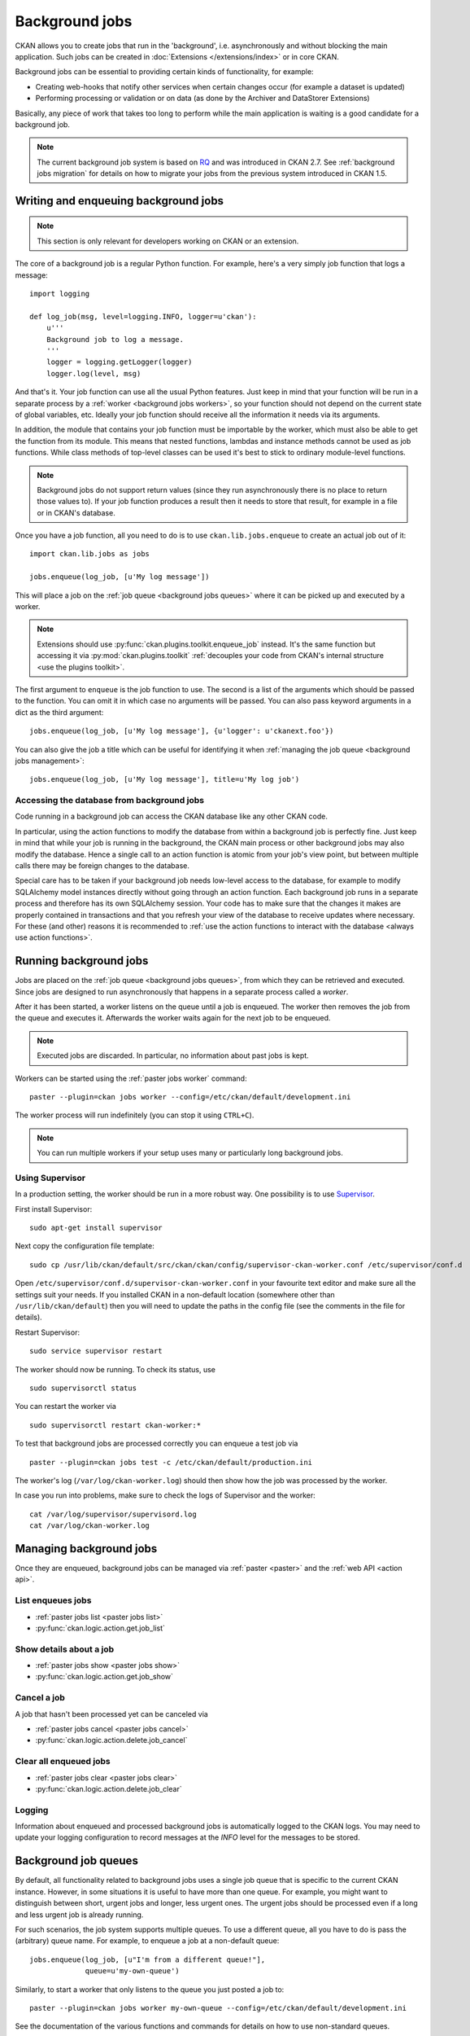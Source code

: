 .. _background jobs:

===============
Background jobs
===============
CKAN allows you to create jobs that run in the 'background', i.e.
asynchronously and without blocking the main application. Such jobs can be
created in :doc:`Extensions </extensions/index>` or in core CKAN.

Background jobs can be essential to providing certain kinds of functionality,
for example:

* Creating web-hooks that notify other services when certain changes occur (for
  example a dataset is updated)

* Performing processing or validation or on data (as done by the Archiver and
  DataStorer Extensions)

Basically, any piece of work that takes too long to perform while the main
application is waiting is a good candidate for a background job.

.. note::

    The current background job system is based on RQ_ and was introduced in
    CKAN 2.7. See :ref:`background jobs migration` for details on how to
    migrate your jobs from the previous system introduced in CKAN 1.5.

    .. _RQ: http://python-rq.org


.. _background jobs writing:

Writing and enqueuing background jobs
=====================================

.. note::

    This section is only relevant for developers working on CKAN or an
    extension.

The core of a background job is a regular Python function. For example, here's
a very simply job function that logs a message::

    import logging

    def log_job(msg, level=logging.INFO, logger=u'ckan'):
        u'''
        Background job to log a message.
        '''
        logger = logging.getLogger(logger)
        logger.log(level, msg)


And that's it. Your job function can use all the usual Python features. Just
keep in mind that your function will be run in a separate process by a
:ref:`worker <background jobs workers>`, so your function should not depend on
the current state of global variables, etc. Ideally your job function should
receive all the information it needs via its arguments.

In addition, the module that contains your job function must be importable by
the worker, which must also be able to get the function from its module. This
means that nested functions, lambdas and instance methods cannot be used as job
functions. While class methods of top-level classes can be used it's best to
stick to ordinary module-level functions.

.. note::

    Background jobs do not support return values (since they run asynchronously
    there is no place to return those values to). If your job function produces
    a result then it needs to store that result, for example in a file or in
    CKAN's database.

Once you have a job function, all you need to do is to use
``ckan.lib.jobs.enqueue`` to create an actual job out of it::

    import ckan.lib.jobs as jobs

    jobs.enqueue(log_job, [u'My log message'])

This will place a job on the :ref:`job queue <background jobs queues>` where it
can be picked up and executed by a worker.

.. note::

    Extensions should use :py:func:`ckan.plugins.toolkit.enqueue_job` instead.
    It's the same function but accessing it via :py:mod:`ckan.plugins.toolkit`
    :ref:`decouples your code from CKAN's internal structure <use the plugins
    toolkit>`.

The first argument to ``enqueue`` is the job function to use. The second is a
list of the arguments which should be passed to the function. You can omit it
in which case no arguments will be passed. You can also pass keyword arguments
in a dict as the third argument::

    jobs.enqueue(log_job, [u'My log message'], {u'logger': u'ckanext.foo'})

You can also give the job a title which can be useful for identifying it when
:ref:`managing the job queue <background jobs management>`::

    jobs.enqueue(log_job, [u'My log message'], title=u'My log job')


Accessing the database from background jobs
^^^^^^^^^^^^^^^^^^^^^^^^^^^^^^^^^^^^^^^^^^^
Code running in a background job can access the CKAN database like any other
CKAN code.

In particular, using the action functions to modify the database from within a
background job is perfectly fine. Just keep in mind that while your job is
running in the background, the CKAN main process or other background jobs may
also modify the database. Hence a single call to an action function is atomic
from your job's view point, but between multiple calls there may be foreign
changes to the database.

Special care has to be taken if your background job needs low-level access to
the database, for example to modify SQLAlchemy model instances directly without
going through an action function. Each background job runs in a separate
process and therefore has its own SQLAlchemy session. Your code has to make
sure that the changes it makes are properly contained in transactions and that
you refresh your view of the database to receive updates where necessary. For
these (and other) reasons it is recommended to :ref:`use the action functions
to interact with the database <always use action functions>`.


.. _background jobs workers:

Running background jobs
=======================
Jobs are placed on the :ref:`job queue <background jobs queues>`, from which
they can be retrieved and executed. Since jobs are designed to run
asynchronously that happens in a separate process called a *worker*.

After it has been started, a worker listens on the queue until a job is
enqueued. The worker then removes the job from the queue and executes it.
Afterwards the worker waits again for the next job to be enqueued.

.. note::

    Executed jobs are discarded. In particular, no information about past jobs
    is kept.

Workers can be started using the :ref:`paster jobs worker` command::

    paster --plugin=ckan jobs worker --config=/etc/ckan/default/development.ini

The worker process will run indefinitely (you can stop it using ``CTRL+C``).

.. note::

    You can run multiple workers if your setup uses many or particularly long
    background jobs.


.. _background jobs supervisor:

Using Supervisor
^^^^^^^^^^^^^^^^
In a production setting, the worker should be run in a more robust way. One
possibility is to use Supervisor_.

.. _Supervisor: http://supervisord.org/

First install Supervisor::

    sudo apt-get install supervisor

Next copy the configuration file template::

    sudo cp /usr/lib/ckan/default/src/ckan/ckan/config/supervisor-ckan-worker.conf /etc/supervisor/conf.d

Open ``/etc/supervisor/conf.d/supervisor-ckan-worker.conf`` in your favourite
text editor and make sure all the settings suit your needs. If you installed
CKAN in a non-default location (somewhere other than ``/usr/lib/ckan/default``)
then you will need to update the paths in the config file (see the comments in
the file for details).

Restart Supervisor::

    sudo service supervisor restart

The worker should now be running. To check its status, use

::

    sudo supervisorctl status

You can restart the worker via

::

    sudo supervisorctl restart ckan-worker:*

To test that background jobs are processed correctly you can enqueue a test job
via

::

    paster --plugin=ckan jobs test -c /etc/ckan/default/production.ini

The worker's log (``/var/log/ckan-worker.log``) should then show how the job
was processed by the worker.

In case you run into problems, make sure to check the logs of Supervisor and
the worker::

    cat /var/log/supervisor/supervisord.log
    cat /var/log/ckan-worker.log



.. _background jobs management:

Managing background jobs
========================
Once they are enqueued, background jobs can be managed via
:ref:`paster <paster>` and the :ref:`web API <action api>`.

List enqueues jobs
^^^^^^^^^^^^^^^^^^
* :ref:`paster jobs list <paster jobs list>`
* :py:func:`ckan.logic.action.get.job_list`

Show details about a job
^^^^^^^^^^^^^^^^^^^^^^^^
* :ref:`paster jobs show <paster jobs show>`
* :py:func:`ckan.logic.action.get.job_show`

Cancel a job
^^^^^^^^^^^^
A job that hasn't been processed yet can be canceled via

* :ref:`paster jobs cancel <paster jobs cancel>`
* :py:func:`ckan.logic.action.delete.job_cancel`

Clear all enqueued jobs
^^^^^^^^^^^^^^^^^^^^^^^
* :ref:`paster jobs clear <paster jobs clear>`
* :py:func:`ckan.logic.action.delete.job_clear`

Logging
^^^^^^^
Information about enqueued and processed background jobs is automatically
logged to the CKAN logs. You may need to update your logging configuration to
record messages at the *INFO* level for the messages to be stored.

.. _background jobs queues:

Background job queues
=====================
By default, all functionality related to background jobs uses a single job
queue that is specific to the current CKAN instance. However, in some
situations it is useful to have more than one queue. For example, you might
want to distinguish between short, urgent jobs and longer, less urgent ones.
The urgent jobs should be processed even if a long and less urgent job is
already running.

For such scenarios, the job system supports multiple queues. To use a different
queue, all you have to do is pass the (arbitrary) queue name. For example, to
enqueue a job at a non-default queue::

    jobs.enqueue(log_job, [u"I'm from a different queue!"],
                 queue=u'my-own-queue')

Similarly, to start a worker that only listens to the queue you just posted a
job to::

    paster --plugin=ckan jobs worker my-own-queue --config=/etc/ckan/default/development.ini

See the documentation of the various functions and commands for details on how
to use non-standard queues.

.. note::

    If you create a custom queue in your extension then you should prefix the
    queue name using your extension's name. See :ref:`avoid name clashes`.

    Queue names are internally automatically prefixed with the CKAN site ID,
    so multiple parallel CKAN instances are not a problem.


.. _background jobs testing:

Testing code that uses background jobs
======================================
Due to the asynchronous nature of background jobs, code that uses them needs
to be handled specially when writing tests.

A common approach is to use the `mock package`_ to replace the
``ckan.plugins.toolkit.enqueue_job`` function with a mock that executes jobs
synchronously instead of asynchronously:

.. code-block:: python

    import mock

    from ckan.tests import helpers


    def synchronous_enqueue_job(job_func, args=None, kwargs=None, title=None):
        '''
        Synchronous mock for ``ckan.plugins.toolkit.enqueue_job``.
        '''
        args = args or []
        kwargs = kwargs or {}
        job_func(*args, **kwargs)


    class TestSomethingWithBackgroundJobs(helpers.FunctionalTestBase):

        @mock.patch('ckan.plugins.toolkit.enqueue_job',
                    side_effect=synchronous_enqueue_job)
        def test_something(self, enqueue_job_mock):
            some_function_that_enqueues_a_background_job()
            assert something


Depending on how the function under test calls ``enqueue_job`` you might need
to adapt where the mock is installed. See `mock's documentation`_ for details.


.. _mock package: https://pypi.python.org/pypi/mock

.. _mock's documentation: https://docs.python.org/dev/library/unittest.mock.html


.. _background jobs migration:

Migrating from CKAN's previous background job system
====================================================
Before version 2.7 (starting from 1.5), CKAN offered a different background job
system built around Celery_. That system is still available but deprecated and
will be removed in future versions of CKAN. You should therefore update your
code to use the new system described above.

.. _Celery: http://celeryproject.org/

Migrating existing job functions is easy. In the old system, a job function
would look like this::

    @celery.task(name=u'my_extension.echofunction')
    def echo(message):
        print message

As :ref:`described above <background jobs writing>`, under the new system the
same function would be simply written as

::

    def echo(message):
        print message

There is no need for a special decorator. In the new system there is also no
need for registering your tasks via ``setup.py``.

Migrating the code that enqueues a task is also easy. Previously it would look
like this::

    celery.send_task(u'my_extension.echofunction', args=[u'Hello World'],
                     task_id=str(uuid.uuid4()))

With the new system, it looks as follows::

    import ckan.lib.jobs as jobs

    jobs.enqueue(ckanext.my_extension.plugin.echo, [u'Hello World'])

As you can see, the new system does not use strings to identify job functions
but uses the functions directly instead. There is also no need for creating a
job ID, that will be done automatically for you.


Supporting both systems at once
^^^^^^^^^^^^^^^^^^^^^^^^^^^^^^^
Not all CKAN installations will immediately update to CKAN 2.7. It might
therefore make sense for you to support both the new and the old job system.
That way you are ready when the old system is removed but can continue to
support older CKAN installations.

The easiest way to do that is to use `ckanext-rq
<https://github.com/davidread/ckanext-rq>`_, which provides a back-port of the
new system to older CKAN versions.

If you are unable to use *ckanext-rq* then you will need to write your code in
such a way that it works on both systems. This could looks as follows. First
split your Celery-based job functions into the job itself and its Celery
handler. That is, change

::

    @celery.task(name=u'my_extension.echofunction')
    def echo(message):
        print message

to

::

    def echo(message):
        print message

    @celery.task(name=u'my_extension.echofunction')
    def echo_celery(*args, **kwargs):
      echo(*args, **kwargs)

That way, you can call ``echo`` using the new system and use the name for
Celery.

Then use the new system if it is available and fall back to Celery otherwise::

    def compat_enqueue(name, fn, args=None):
        u'''
        Enqueue a background job using Celery or RQ.
        '''
        try:
            # Try to use RQ
            from ckan.plugins.toolkit import enqueue_job
            enqueue_job(fn, args=args)
        except ImportError:
            # Fallback to Celery
            import uuid
            from ckan.lib.celery_app import celery
            celery.send_task(name, args=args, task_id=str(uuid.uuid4()))

Use that function as follows for enqueuing a job::

    compat_enqueue(u'my_extension.echofunction',
                   ckanext.my_extension.plugin.echo,
                   [u'Hello World'])

